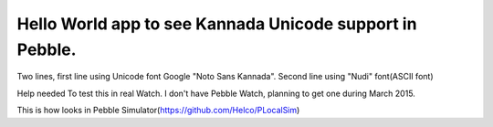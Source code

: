 
Hello World app to see Kannada Unicode support in Pebble.
=========================================================

Two lines, first line using Unicode font Google "Noto Sans Kannada". Second line using "Nudi" font(ASCII font)

Help needed To test this in real Watch. I don't have Pebble Watch, planning to get one during March 2015.

.. image:: https://github.com/aravindavk/pebble-helloworld-kannada/blob/master/pebble.png

This is how looks in Pebble Simulator(https://github.com/Helco/PLocalSim)
